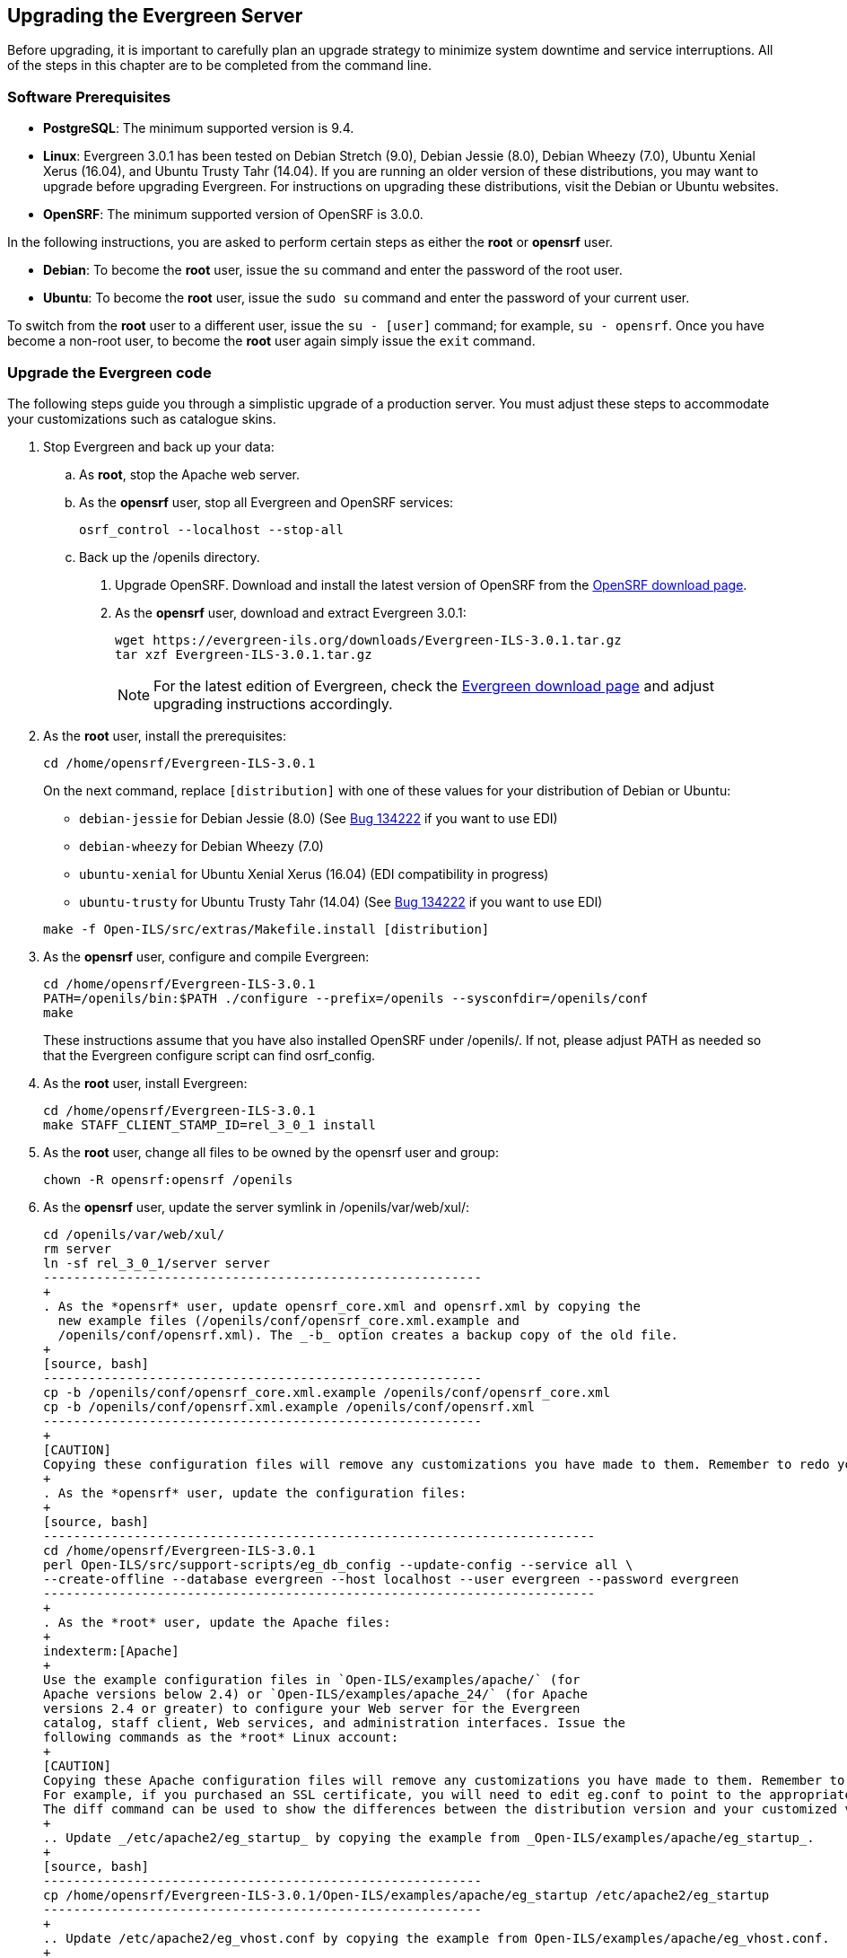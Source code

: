 Upgrading the Evergreen Server
------------------------------
Before upgrading, it is important to carefully plan an upgrade strategy to minimize system downtime and service interruptions.
All of the steps in this chapter are to be completed from the command line.

Software Prerequisites
~~~~~~~~~~~~~~~~~~~~~~

  * **PostgreSQL**: The minimum supported version is 9.4.
  * **Linux**: Evergreen 3.0.1 has been tested on Debian Stretch (9.0),
    Debian Jessie (8.0), Debian Wheezy (7.0), Ubuntu Xenial Xerus (16.04),
    and Ubuntu Trusty Tahr (14.04).
    If you are running an older version of these distributions, you may want
    to upgrade before upgrading Evergreen. For instructions on upgrading these
    distributions, visit the Debian or Ubuntu websites.
  * **OpenSRF**: The minimum supported version of OpenSRF is 3.0.0.


In the following instructions, you are asked to perform certain steps as either the *root* or *opensrf* user.

  * **Debian**: To become the *root* user, issue the `su` command and enter the password of the root user.
  * **Ubuntu**: To become the *root* user, issue the `sudo su` command and enter the password of your current user.

To switch from the *root* user to a different user, issue the `su - [user]`
command; for example, `su - opensrf`. Once you have become a non-root user, to
become the *root* user again simply issue the `exit` command.

Upgrade the Evergreen code
~~~~~~~~~~~~~~~~~~~~~~~~~~
The following steps guide you through a simplistic upgrade of a production
server. You must adjust these steps to accommodate your customizations such
as catalogue skins.

. Stop Evergreen and back up your data:
 .. As *root*, stop the Apache web server.
 .. As the *opensrf* user, stop all Evergreen and OpenSRF services:
+
[source, bash]
-----------------------------
osrf_control --localhost --stop-all
-----------------------------
+
 .. Back up the /openils directory.
. Upgrade OpenSRF. Download and install the latest version of OpenSRF from
the https://evergreen-ils.org/opensrf-downloads/[OpenSRF download page].
. As the *opensrf* user, download and extract Evergreen 3.0.1:
+
[source, bash]
-----------------------------------------------
wget https://evergreen-ils.org/downloads/Evergreen-ILS-3.0.1.tar.gz
tar xzf Evergreen-ILS-3.0.1.tar.gz
-----------------------------------------------
+
[NOTE]
For the latest edition of Evergreen, check the https://evergreen-ils.org/egdownloads/[Evergreen download page] and adjust upgrading instructions accordingly.

. As the *root* user, install the prerequisites:
+
[source, bash]
---------------------------------------------
cd /home/opensrf/Evergreen-ILS-3.0.1
---------------------------------------------
+
On the next command, replace `[distribution]` with one of these values for your
distribution of Debian or Ubuntu:
+
indexterm:[Linux, Debian]
indexterm:[Linux, Ubuntu]
+
  * `debian-jessie` for Debian Jessie (8.0) (See https://bugs.launchpad.net/evergreen/+bug/1342227[Bug 134222] if you want to use EDI)
  * `debian-wheezy` for Debian Wheezy (7.0)
  * `ubuntu-xenial` for Ubuntu Xenial Xerus (16.04) (EDI compatibility in progress)
  * `ubuntu-trusty` for Ubuntu Trusty Tahr (14.04) (See https://bugs.launchpad.net/evergreen/+bug/1342227[Bug 134222] if you want to use EDI)

+
[source, bash]
------------------------------------------------------------
make -f Open-ILS/src/extras/Makefile.install [distribution]
------------------------------------------------------------
+
. As the *opensrf* user, configure and compile Evergreen:
+
[source, bash]
------------------------------------------------------------
cd /home/opensrf/Evergreen-ILS-3.0.1
PATH=/openils/bin:$PATH ./configure --prefix=/openils --sysconfdir=/openils/conf
make
------------------------------------------------------------
+
These instructions assume that you have also installed OpenSRF under /openils/. If not, please adjust PATH as needed so that the Evergreen configure script can find osrf_config.
+
. As the *root* user, install Evergreen:
+
[source, bash]
------------------------------------------------------------
cd /home/opensrf/Evergreen-ILS-3.0.1
make STAFF_CLIENT_STAMP_ID=rel_3_0_1 install
------------------------------------------------------------
+
. As the *root* user, change all files to be owned by the opensrf user and group:
+
[source, bash]
------------------------------------------------------------
chown -R opensrf:opensrf /openils
------------------------------------------------------------
+
. As the *opensrf* user, update the server symlink in /openils/var/web/xul/:
+
[source, bash]
-----------------------------------------------------------
cd /openils/var/web/xul/
rm server
ln -sf rel_3_0_1/server server
----------------------------------------------------------
+
. As the *opensrf* user, update opensrf_core.xml and opensrf.xml by copying the
  new example files (/openils/conf/opensrf_core.xml.example and
  /openils/conf/opensrf.xml). The _-b_ option creates a backup copy of the old file.
+
[source, bash]
----------------------------------------------------------
cp -b /openils/conf/opensrf_core.xml.example /openils/conf/opensrf_core.xml
cp -b /openils/conf/opensrf.xml.example /openils/conf/opensrf.xml
----------------------------------------------------------
+
[CAUTION]
Copying these configuration files will remove any customizations you have made to them. Remember to redo your customizations after copying them.
+
. As the *opensrf* user, update the configuration files:
+
[source, bash]
-------------------------------------------------------------------------
cd /home/opensrf/Evergreen-ILS-3.0.1
perl Open-ILS/src/support-scripts/eg_db_config --update-config --service all \
--create-offline --database evergreen --host localhost --user evergreen --password evergreen
-------------------------------------------------------------------------
+
. As the *root* user, update the Apache files:
+
indexterm:[Apache]
+
Use the example configuration files in `Open-ILS/examples/apache/` (for
Apache versions below 2.4) or `Open-ILS/examples/apache_24/` (for Apache
versions 2.4 or greater) to configure your Web server for the Evergreen
catalog, staff client, Web services, and administration interfaces. Issue the
following commands as the *root* Linux account:
+
[CAUTION]
Copying these Apache configuration files will remove any customizations you have made to them. Remember to redo your customizations after copying them.
For example, if you purchased an SSL certificate, you will need to edit eg.conf to point to the appropriate SSL certificate files.
The diff command can be used to show the differences between the distribution version and your customized version. `diff <customized file> <dist file>`
+
.. Update _/etc/apache2/eg_startup_ by copying the example from _Open-ILS/examples/apache/eg_startup_.
+
[source, bash]
----------------------------------------------------------
cp /home/opensrf/Evergreen-ILS-3.0.1/Open-ILS/examples/apache/eg_startup /etc/apache2/eg_startup
----------------------------------------------------------
+
.. Update /etc/apache2/eg_vhost.conf by copying the example from Open-ILS/examples/apache/eg_vhost.conf.
+
[source, bash]
----------------------------------------------------------
cp /home/opensrf/Evergreen-ILS-3.0.1/Open-ILS/examples/apache/eg_vhost.conf /etc/apache2/eg_vhost.conf
----------------------------------------------------------
+
.. Update /etc/apache2/sites-available/eg.conf by copying the example from Open-ILS/examples/apache/eg.conf.
+
[source, bash]
----------------------------------------------------------
cp /home/opensrf/Evergreen-ILS-3.0.1/Open-ILS/examples/apache/eg.conf /etc/apache2/sites-available/eg.conf
----------------------------------------------------------

Upgrade the Evergreen database schema
~~~~~~~~~~~~~~~~~~~~~~~~~~~~~~~~~~~~~

indexterm:[database schema]

The upgrade of the Evergreen database schema is the lengthiest part of the
upgrade process for sites with a significant amount of production data.

Before running the upgrade script against your production Evergreen database,
back up your database, restore it to a test server, and run the upgrade script
against the test server. This enables you to determine how long the upgrade
will take and whether any local customizations present problems for the
stock upgrade script that require further tailoring of the upgrade script.
The backup also enables you to cleanly restore your production data if
anything goes wrong during the upgrade.

[NOTE]
=============
Evergreen provides incremental upgrade scripts that allow you to upgrade
from one minor version to the next until you have the current version of
the schema. For example, if you want to upgrade from 2.7.0 to 3.0.0, you
would run the following upgrade scripts:

- 2.7.0-2.7.1-upgrade-db.sql
- 2.7.1-2.7.2-upgrade-db.sql
- 2.7.2-2.7.3-upgrade-db.sql
- 2.7.3-2.7.4-upgrade-db.sql
- 2.7.4-2.8.0-upgrade-db.sql (this is a major version upgrade)
- 2.8.0-2.8.1-upgrade-db.sql
- 2.8.1-2.8.2-upgrade-db.sql
- 2.8.2-2.8.3-upgrade-db.sql
- 2.8.3-2.8.4-upgrade-db.sql
- 2.8.4-2.9.0-upgrade-db.sql (this is a major version upgrade)
- 2.9.0-2.9.1-upgrade-db.sql
- 2.9.1-2.9.2-upgrade-db.sql
- 2.9.2-2.9.3-upgrade-db.sql
- 2.9.3-2.10.0-upgrade-db.sql (this is a major version upgrade)
- 2.10.0-2.10.1-upgrade-db.sql
- 2.10.1-2.10.2-upgrade-db.sql
- 2.10.2-2.10.3-upgrade-db.sql
- 2.10.3-2.10.4-upgrade-db.sql
- 2.10.4-2.10.5-upgrade-db.sql
- 2.10.5-2.10.6-upgrade-db.sql
- 2.10.6-2.10.7-upgrade-db.sql
- 2.10.7-2.11.0-upgrade-db.sql (this is a major version upgrade)
- 2.11.0-2.11.1-upgrade-db.sql
- 2.11.1-2.11.2-upgrade-db.sql
- 2.11.2-2.11.3-upgrade-db.sql
- 2.11.3-2.12.0-upgrade-db.sql (this is a major version upgrade)
- 2.12.0-2.12.1-upgrade-db.sql
- 2.12.1-2.12.2-upgrade-db.sql
- 2.12.2-2.12.3-upgrade-db.sql
- 2.12.3-2.12.4-upgrade-db.sql
- 2.12.4-2.12.5-upgrade-db.sql
- 2.12.5-2.12.6-upgrade-db.sql
- 2.12.6-3.0.0-upgrade-db.sql (this is a major version upgrade)

Note that you do *not* want to run additional 2.7 scripts to upgrade to the
newest version of 2.7, since currently there is no automated way to upgrade
from 2.7.5+ to 2.8. Only upgrade as far as necessary to reach the major
version upgrade script (in this example, as far as 2.7.4).

=============

[CAUTION]
Pay attention to error output as you run the upgrade scripts. If you encounter errors
that you cannot resolve yourself through additional troubleshooting, please
report the errors to the https://evergreen-ils.org/communicate/mailing-lists/[Evergreen
Technical Discussion List].

Run the following steps (including other upgrade scripts, as noted above)
as a user with the ability to connect to the database server.

[source, bash]
----------------------------------------------------------
cd /home/opensrf/Evergreen-ILS-3.0.1/Open-ILS/src/sql/Pg
psql -U evergreen -h localhost -f version-upgrade/3.0.0-3.0.1-upgrade-db.sql evergreen
----------------------------------------------------------

[TIP]
After the some database upgrade scripts finish, you may see a
note on how to reingest your bib records. You may run this after you have
completed the entire upgrade and tested your system. Reingesting records
may take a long time depending on the number of bib records in your system.

Restart Evergreen and Test
~~~~~~~~~~~~~~~~~~~~~~~~~~
. As the *root* user, restart memcached to clear out all old user sessions.
+
[source, bash]
--------------------------------------------------------------
service memcached restart
--------------------------------------------------------------
+
. As the *opensrf* user, start all Evergreen and OpenSRF services:
+
[source, bash]
--------------------------------------------------------------
osrf_control --localhost --start-all
--------------------------------------------------------------
+
. As the *opensrf* user, run autogen to refresh the static organizational data files:
+
[source, bash]
--------------------------------------------------------------
cd /openils/bin
./autogen.sh
--------------------------------------------------------------
+
. Start srfsh and try logging in using your Evergreen username and password:
+
[source, bash]
--------------------------------------------------------------
/openils/bin/srfsh
srfsh% login username password
--------------------------------------------------------------
+
You should see a result like:
+
[source, bash]
------------------------------------------------------
Received Data: "250bf1518c7527a03249858687714376"
    ------------------------------------
    Request Completed Successfully
    Request Time in seconds: 0.045286
    ------------------------------------

    Received Data: {
       "ilsevent":0,
       "textcode":"SUCCESS",
       "desc":" ",
       "pid":21616,
       "stacktrace":"oils_auth.c:304",
       "payload":{
          "authtoken":"e5f9827cc0f93b503a1cc66bee6bdd1a",
          "authtime":420
       }

    }

    ------------------------------------
    Request Completed Successfully
    Request Time in seconds: 1.336568
    ------------------------------------
----------------------------------------------------------
+
If this does not work, it's time to do some <<install-troubleshooting-1,troubleshooting>>.
+
. As the *root* user, start the Apache web server.
+
If you encounter errors, refer to the <<install-troubleshooting-1,troubleshooting>> section 
of this documentation for tips on finding solutions and seeking further assistance
from the Evergreen community.

Review Release Notes
~~~~~~~~~~~~~~~~~~~~

Review this version's release notes for other tasks
that need to be done after upgrading.  If you have upgraded over several 
major versions, you will need to review the release notes for each version also.
